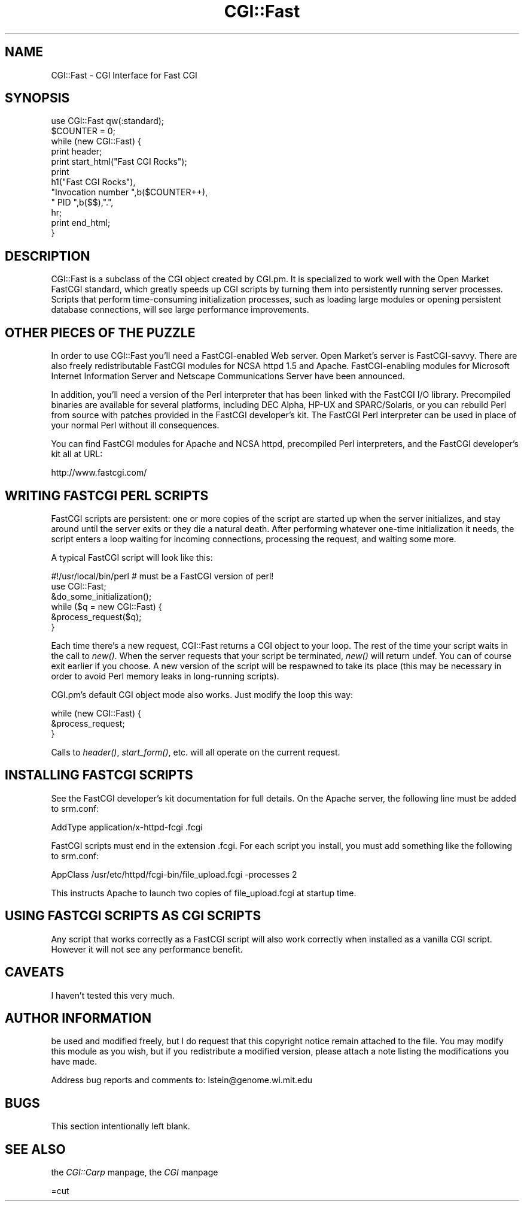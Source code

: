 .rn '' }`
''' $RCSfile$$Revision$$Date$
'''
''' $Log$
'''
.de Sh
.br
.if t .Sp
.ne 5
.PP
\fB\\$1\fR
.PP
..
.de Sp
.if t .sp .5v
.if n .sp
..
.de Ip
.br
.ie \\n(.$>=3 .ne \\$3
.el .ne 3
.IP "\\$1" \\$2
..
.de Vb
.ft CW
.nf
.ne \\$1
..
.de Ve
.ft R

.fi
..
'''
'''
'''     Set up \*(-- to give an unbreakable dash;
'''     string Tr holds user defined translation string.
'''     Bell System Logo is used as a dummy character.
'''
.tr \(*W-|\(bv\*(Tr
.ie n \{\
.ds -- \(*W-
.ds PI pi
.if (\n(.H=4u)&(1m=24u) .ds -- \(*W\h'-12u'\(*W\h'-12u'-\" diablo 10 pitch
.if (\n(.H=4u)&(1m=20u) .ds -- \(*W\h'-12u'\(*W\h'-8u'-\" diablo 12 pitch
.ds L" ""
.ds R" ""
'''   \*(M", \*(S", \*(N" and \*(T" are the equivalent of
'''   \*(L" and \*(R", except that they are used on ".xx" lines,
'''   such as .IP and .SH, which do another additional levels of
'''   double-quote interpretation
.ds M" """
.ds S" """
.ds N" """""
.ds T" """""
.ds L' '
.ds R' '
.ds M' '
.ds S' '
.ds N' '
.ds T' '
'br\}
.el\{\
.ds -- \(em\|
.tr \*(Tr
.ds L" ``
.ds R" ''
.ds M" ``
.ds S" ''
.ds N" ``
.ds T" ''
.ds L' `
.ds R' '
.ds M' `
.ds S' '
.ds N' `
.ds T' '
.ds PI \(*p
'br\}
.\"	If the F register is turned on, we'll generate
.\"	index entries out stderr for the following things:
.\"		TH	Title 
.\"		SH	Header
.\"		Sh	Subsection 
.\"		Ip	Item
.\"		X<>	Xref  (embedded
.\"	Of course, you have to process the output yourself
.\"	in some meaninful fashion.
.if \nF \{
.de IX
.tm Index:\\$1\t\\n%\t"\\$2"
..
.nr % 0
.rr F
.\}
.TH CGI::Fast 3 "perl 5.004, patch 01" "29/Mar/97" "Perl Programmers Reference Guide"
.IX Title "CGI::Fast 3"
.UC
.IX Name "CGI::Fast - CGI Interface for Fast CGI"
.if n .hy 0
.if n .na
.ds C+ C\v'-.1v'\h'-1p'\s-2+\h'-1p'+\s0\v'.1v'\h'-1p'
.de CQ          \" put $1 in typewriter font
.ft CW
'if n "\c
'if t \\&\\$1\c
'if n \\&\\$1\c
'if n \&"
\\&\\$2 \\$3 \\$4 \\$5 \\$6 \\$7
'.ft R
..
.\" @(#)ms.acc 1.5 88/02/08 SMI; from UCB 4.2
.	\" AM - accent mark definitions
.bd B 3
.	\" fudge factors for nroff and troff
.if n \{\
.	ds #H 0
.	ds #V .8m
.	ds #F .3m
.	ds #[ \f1
.	ds #] \fP
.\}
.if t \{\
.	ds #H ((1u-(\\\\n(.fu%2u))*.13m)
.	ds #V .6m
.	ds #F 0
.	ds #[ \&
.	ds #] \&
.\}
.	\" simple accents for nroff and troff
.if n \{\
.	ds ' \&
.	ds ` \&
.	ds ^ \&
.	ds , \&
.	ds ~ ~
.	ds ? ?
.	ds ! !
.	ds /
.	ds q
.\}
.if t \{\
.	ds ' \\k:\h'-(\\n(.wu*8/10-\*(#H)'\'\h"|\\n:u"
.	ds ` \\k:\h'-(\\n(.wu*8/10-\*(#H)'\`\h'|\\n:u'
.	ds ^ \\k:\h'-(\\n(.wu*10/11-\*(#H)'^\h'|\\n:u'
.	ds , \\k:\h'-(\\n(.wu*8/10)',\h'|\\n:u'
.	ds ~ \\k:\h'-(\\n(.wu-\*(#H-.1m)'~\h'|\\n:u'
.	ds ? \s-2c\h'-\w'c'u*7/10'\u\h'\*(#H'\zi\d\s+2\h'\w'c'u*8/10'
.	ds ! \s-2\(or\s+2\h'-\w'\(or'u'\v'-.8m'.\v'.8m'
.	ds / \\k:\h'-(\\n(.wu*8/10-\*(#H)'\z\(sl\h'|\\n:u'
.	ds q o\h'-\w'o'u*8/10'\s-4\v'.4m'\z\(*i\v'-.4m'\s+4\h'\w'o'u*8/10'
.\}
.	\" troff and (daisy-wheel) nroff accents
.ds : \\k:\h'-(\\n(.wu*8/10-\*(#H+.1m+\*(#F)'\v'-\*(#V'\z.\h'.2m+\*(#F'.\h'|\\n:u'\v'\*(#V'
.ds 8 \h'\*(#H'\(*b\h'-\*(#H'
.ds v \\k:\h'-(\\n(.wu*9/10-\*(#H)'\v'-\*(#V'\*(#[\s-4v\s0\v'\*(#V'\h'|\\n:u'\*(#]
.ds _ \\k:\h'-(\\n(.wu*9/10-\*(#H+(\*(#F*2/3))'\v'-.4m'\z\(hy\v'.4m'\h'|\\n:u'
.ds . \\k:\h'-(\\n(.wu*8/10)'\v'\*(#V*4/10'\z.\v'-\*(#V*4/10'\h'|\\n:u'
.ds 3 \*(#[\v'.2m'\s-2\&3\s0\v'-.2m'\*(#]
.ds o \\k:\h'-(\\n(.wu+\w'\(de'u-\*(#H)/2u'\v'-.3n'\*(#[\z\(de\v'.3n'\h'|\\n:u'\*(#]
.ds d- \h'\*(#H'\(pd\h'-\w'~'u'\v'-.25m'\f2\(hy\fP\v'.25m'\h'-\*(#H'
.ds D- D\\k:\h'-\w'D'u'\v'-.11m'\z\(hy\v'.11m'\h'|\\n:u'
.ds th \*(#[\v'.3m'\s+1I\s-1\v'-.3m'\h'-(\w'I'u*2/3)'\s-1o\s+1\*(#]
.ds Th \*(#[\s+2I\s-2\h'-\w'I'u*3/5'\v'-.3m'o\v'.3m'\*(#]
.ds ae a\h'-(\w'a'u*4/10)'e
.ds Ae A\h'-(\w'A'u*4/10)'E
.ds oe o\h'-(\w'o'u*4/10)'e
.ds Oe O\h'-(\w'O'u*4/10)'E
.	\" corrections for vroff
.if v .ds ~ \\k:\h'-(\\n(.wu*9/10-\*(#H)'\s-2\u~\d\s+2\h'|\\n:u'
.if v .ds ^ \\k:\h'-(\\n(.wu*10/11-\*(#H)'\v'-.4m'^\v'.4m'\h'|\\n:u'
.	\" for low resolution devices (crt and lpr)
.if \n(.H>23 .if \n(.V>19 \
\{\
.	ds : e
.	ds 8 ss
.	ds v \h'-1'\o'\(aa\(ga'
.	ds _ \h'-1'^
.	ds . \h'-1'.
.	ds 3 3
.	ds o a
.	ds d- d\h'-1'\(ga
.	ds D- D\h'-1'\(hy
.	ds th \o'bp'
.	ds Th \o'LP'
.	ds ae ae
.	ds Ae AE
.	ds oe oe
.	ds Oe OE
.\}
.rm #[ #] #H #V #F C
.SH "NAME"
.IX Header "NAME"
CGI::Fast \- CGI Interface for Fast CGI
.SH "SYNOPSIS"
.IX Header "SYNOPSIS"
.PP
.Vb 12
\&    use CGI::Fast qw(:standard);
\&    $COUNTER = 0;
\&    while (new CGI::Fast) {
\&        print header;
\&        print start_html("Fast CGI Rocks");
\&        print
\&            h1("Fast CGI Rocks"),
\&            "Invocation number ",b($COUNTER++),
\&            " PID ",b($$),".",
\&            hr;
\&        print end_html;
\&    }
.Ve
.SH "DESCRIPTION"
.IX Header "DESCRIPTION"
CGI::Fast is a subclass of the CGI object created by
CGI.pm.  It is specialized to work well with the Open Market
FastCGI standard, which greatly speeds up CGI scripts by
turning them into persistently running server processes.  Scripts
that perform time-consuming initialization processes, such as
loading large modules or opening persistent database connections,
will see large performance improvements.
.SH "OTHER PIECES OF THE PUZZLE"
.IX Header "OTHER PIECES OF THE PUZZLE"
In order to use CGI::Fast you'll need a FastCGI\-enabled Web
server.  Open Market's server is FastCGI\-savvy.  There are also
freely redistributable FastCGI modules for NCSA httpd 1.5 and Apache.
FastCGI\-enabling modules for Microsoft Internet Information Server and
Netscape Communications Server have been announced.
.PP
In addition, you'll need a version of the Perl interpreter that has
been linked with the FastCGI I/O library.  Precompiled binaries are
available for several platforms, including DEC Alpha, HP\-UX and 
SPARC/Solaris, or you can rebuild Perl from source with patches
provided in the FastCGI developer's kit.  The FastCGI Perl interpreter
can be used in place of your normal Perl without ill consequences.
.PP
You can find FastCGI modules for Apache and NCSA httpd, precompiled
Perl interpreters, and the FastCGI developer's kit all at URL:
.PP
.Vb 1
\&  http://www.fastcgi.com/
.Ve
.SH "WRITING FASTCGI PERL SCRIPTS"
.IX Header "WRITING FASTCGI PERL SCRIPTS"
FastCGI scripts are persistent: one or more copies of the script 
are started up when the server initializes, and stay around until
the server exits or they die a natural death.  After performing
whatever one-time initialization it needs, the script enters a 
loop waiting for incoming connections, processing the request, and
waiting some more.
.PP
A typical FastCGI script will look like this:
.PP
.Vb 6
\&    #!/usr/local/bin/perl    # must be a FastCGI version of perl!
\&    use CGI::Fast;
\&    &do_some_initialization();
\&    while ($q = new CGI::Fast) {
\&        &process_request($q);
\&    }
.Ve
Each time there's a new request, CGI::Fast returns a
CGI object to your loop.  The rest of the time your script
waits in the call to \fInew()\fR.  When the server requests that
your script be terminated, \fInew()\fR will return undef.  You can
of course exit earlier if you choose.  A new version of the
script will be respawned to take its place (this may be
necessary in order to avoid Perl memory leaks in long-running
scripts).
.PP
CGI.pm's default CGI object mode also works.  Just modify the loop
this way:
.PP
.Vb 3
\&    while (new CGI::Fast) {
\&        &process_request;
\&    }
.Ve
Calls to \fIheader()\fR, \fIstart_form()\fR, etc. will all operate on the
current request.
.SH "INSTALLING FASTCGI SCRIPTS"
.IX Header "INSTALLING FASTCGI SCRIPTS"
See the FastCGI developer's kit documentation for full details.  On
the Apache server, the following line must be added to srm.conf:
.PP
.Vb 1
\&    AddType application/x-httpd-fcgi .fcgi
.Ve
FastCGI scripts must end in the extension .fcgi.  For each script you
install, you must add something like the following to srm.conf:
.PP
.Vb 1
\&   AppClass /usr/etc/httpd/fcgi-bin/file_upload.fcgi -processes 2
.Ve
This instructs Apache to launch two copies of file_upload.fcgi at 
startup time.
.SH "USING FASTCGI SCRIPTS AS CGI SCRIPTS"
.IX Header "USING FASTCGI SCRIPTS AS CGI SCRIPTS"
Any script that works correctly as a FastCGI script will also work
correctly when installed as a vanilla CGI script.  However it will
not see any performance benefit.
.SH "CAVEATS"
.IX Header "CAVEATS"
I haven't tested this very much.
.SH "AUTHOR INFORMATION"
.IX Header "AUTHOR INFORMATION"
be used and modified freely, but I do request that this copyright
notice remain attached to the file.  You may modify this module as you
wish, but if you redistribute a modified version, please attach a note
listing the modifications you have made.
.PP
Address bug reports and comments to:
lstein@genome.wi.mit.edu
.SH "BUGS"
.IX Header "BUGS"
This section intentionally left blank.
.SH "SEE ALSO"
.IX Header "SEE ALSO"
the \fICGI::Carp\fR manpage, the \fICGI\fR manpage
 
=cut

.rn }` ''
